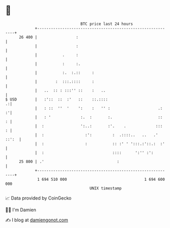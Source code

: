 * 👋

#+begin_example
                                    BTC price last 24 hours                    
                +------------------------------------------------------------+ 
         26 400 |                 :                                          | 
                |                 :                                          | 
                |           .     :                                          | 
                |           :     :.                                         | 
                |           :.  :.::     :                                   | 
                |        :  :::.::::     :                                   | 
                |   ..  :: : :::'' ::    :   ..                              | 
   $ USD        |   :'::  ::  :'   ::    ::.::::                           .:| 
                |   : ::  ''  '    ':    :   '' :                     .:   :'| 
                |   : '             :.  :       :.                    ::   : | 
                |  :                ':..:       :'.    .             :::   : | 
                |  :                  :':         :  .::::..   ..   .' ::':  | 
                |  :                  :           :: :' ' ':::.:'::.:  :'    | 
                |  :                              ::::      ':'' :':         | 
         25 800 | .'                                :                        | 
                +------------------------------------------------------------+ 
                 1 694 510 000                                  1 694 600 000  
                                        UNIX timestamp                         
#+end_example
📈 Data provided by CoinGecko

🧑‍💻 I'm Damien

✍️ I blog at [[https://www.damiengonot.com][damiengonot.com]]
